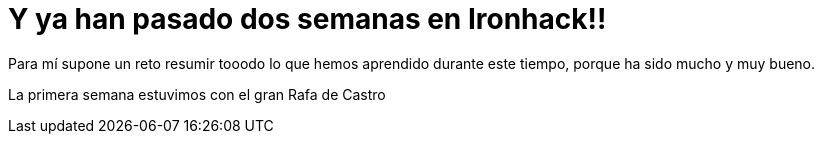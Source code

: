 = Y ya han pasado dos semanas en Ironhack!!

:hp-tags: Ironhack, Ruby, Sinatra, CleanCode, TDD, Refactor

Para mí supone un reto resumir tooodo lo que hemos aprendido durante este tiempo, porque ha sido mucho y muy bueno.

La primera semana estuvimos con el gran Rafa de Castro
